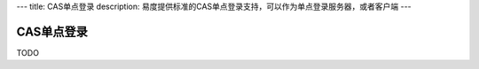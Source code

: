 ---
title: CAS单点登录
description: 易度提供标准的CAS单点登录支持，可以作为单点登录服务器，或者客户端
---

====================
CAS单点登录
====================

TODO

